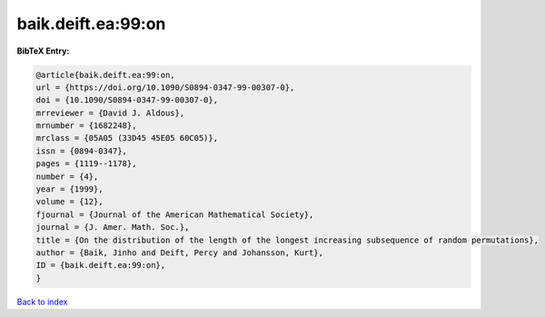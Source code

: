 baik.deift.ea:99:on
===================

.. :cite:t:`baik.deift.ea:99:on`

.. bibliography:: ../../All.bib

**BibTeX Entry:**

.. code-block:: bibtex

   @article{baik.deift.ea:99:on,
   url = {https://doi.org/10.1090/S0894-0347-99-00307-0},
   doi = {10.1090/S0894-0347-99-00307-0},
   mrreviewer = {David J. Aldous},
   mrnumber = {1682248},
   mrclass = {05A05 (33D45 45E05 60C05)},
   issn = {0894-0347},
   pages = {1119--1178},
   number = {4},
   year = {1999},
   volume = {12},
   fjournal = {Journal of the American Mathematical Society},
   journal = {J. Amer. Math. Soc.},
   title = {On the distribution of the length of the longest increasing subsequence of random permutations},
   author = {Baik, Jinho and Deift, Percy and Johansson, Kurt},
   ID = {baik.deift.ea:99:on},
   }

`Back to index <../index>`_

